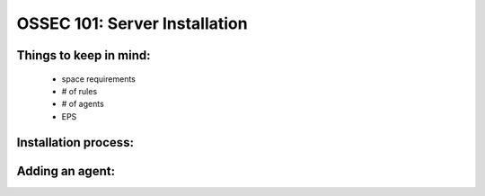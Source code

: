 .. _ossec_101_install_server:



OSSEC 101: Server Installation
------------------------------

Things to keep in mind:
^^^^^^^^^^^^^^^^^^^^^^^

  * space requirements
  * # of rules
  * # of agents
  * EPS

 
Installation process:
^^^^^^^^^^^^^^^^^^^^^


Adding an agent:
^^^^^^^^^^^^^^^


